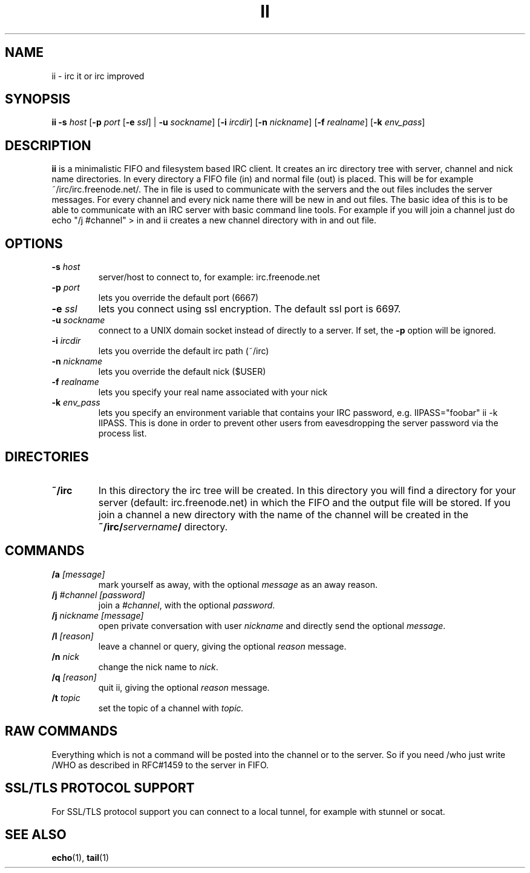 .TH II 1 ii-VERSION
.SH NAME
ii - irc it or irc improved
.SH SYNOPSIS
.B ii
.B -s
.I host
.RB [ -p
.I port
.RB [ \-e
.IR ssl ]
|
.B -u
.IR sockname ]
.RB [ -i
.IR ircdir ]
.RB [ -n
.IR nickname ]
.RB [ -f
.IR realname ]
.RB [ -k
.IR env_pass ]
.SH DESCRIPTION
.B ii
is a minimalistic FIFO and filesystem based IRC client.
It creates an irc directory tree with server, channel and
nick name directories.
In every directory a FIFO file (in) and normal file (out)
is placed. This will be for example ~/irc/irc.freenode.net/.
The in file is used to communicate with the servers and the out
files includes the server messages. For every channel and every nick
name there will be new in and out files.
The basic idea of this is to be able to communicate with an IRC
server with basic command line tools.
For example if you will join a channel just do echo "/j #channel" > in
and ii creates a new channel directory with in and out file.
.SH OPTIONS
.TP
.BI -s " host"
server/host to connect to, for example: irc.freenode.net
.TP
.BI -p " port"
lets you override the default port (6667)
.TP
.BI \-e " ssl"
lets you connect using ssl encryption. The default ssl port is 6697.
.TP
.BI -u " sockname"
connect to a UNIX domain socket instead of directly to a server.
If set, the
.B -p
option will be ignored.
.TP
.BI -i " ircdir"
lets you override the default irc path (~/irc)
.TP
.BI -n " nickname"
lets you override the default nick ($USER)
.TP
.BI -f " realname"
lets you specify your real name associated with your nick
.TP
.BI -k " env_pass"
lets you specify an environment variable that contains your IRC password,
e.g. IIPASS="foobar" ii -k IIPASS.
This is done in order to prevent other users from eavesdropping the server
password via the process list.
.SH DIRECTORIES
.TP
.B ~/irc
In this directory the irc tree will be created. In this directory you
will find a directory for your server (default: irc.freenode.net) in
which the FIFO and the output file will be stored.
If you join a channel a new directory with the name of the channel
will be created in the
.BI ~/irc/ servername /
directory.
.SH COMMANDS
.TP
.BI /a " [message]"
mark yourself as away,
with the optional
.I message
as an away reason.
.TP
.BI /j " #channel [password]"
join a
.IR #channel ,
with the optional
.IR password .
.TP
.BI /j " nickname [message]"
open private conversation with user
.I nickname
and directly send the optional
.IR message .
.TP
.BI /l " [reason]"
leave a channel or query,
giving the optional
.I reason
message.
.TP
.BI /n " nick"
change the nick name to
.IR nick .
.TP
.BI /q " [reason]"
quit ii,
giving the optional
.I reason
message.
.TP
.BI /t " topic"
set the topic of a channel with
.IR topic.
.SH RAW COMMANDS
Everything which is not a command will be posted into the channel or to the
server.  So if you need /who just write /WHO as described in RFC#1459 to the
server in FIFO.
.SH SSL/TLS PROTOCOL SUPPORT
For SSL/TLS protocol support you can connect to a local tunnel, for example
with stunnel or socat.
.SH SEE ALSO
.BR echo (1),
.BR tail (1)
